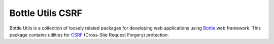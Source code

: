 =================
Bottle Utils CSRF
=================

Bottle Utils is a collection of loosely related packages for developing web
applications using Bottle_ web framework. This package contains utilities for
CSRF_ (Cross-Site Request Forgery) protection.

.. _Bottle: http://bottlepy.org/
.. _CSRF: https://www.owasp.org/index.php/Cross-Site_Request_Forgery_%28CSRF%29
